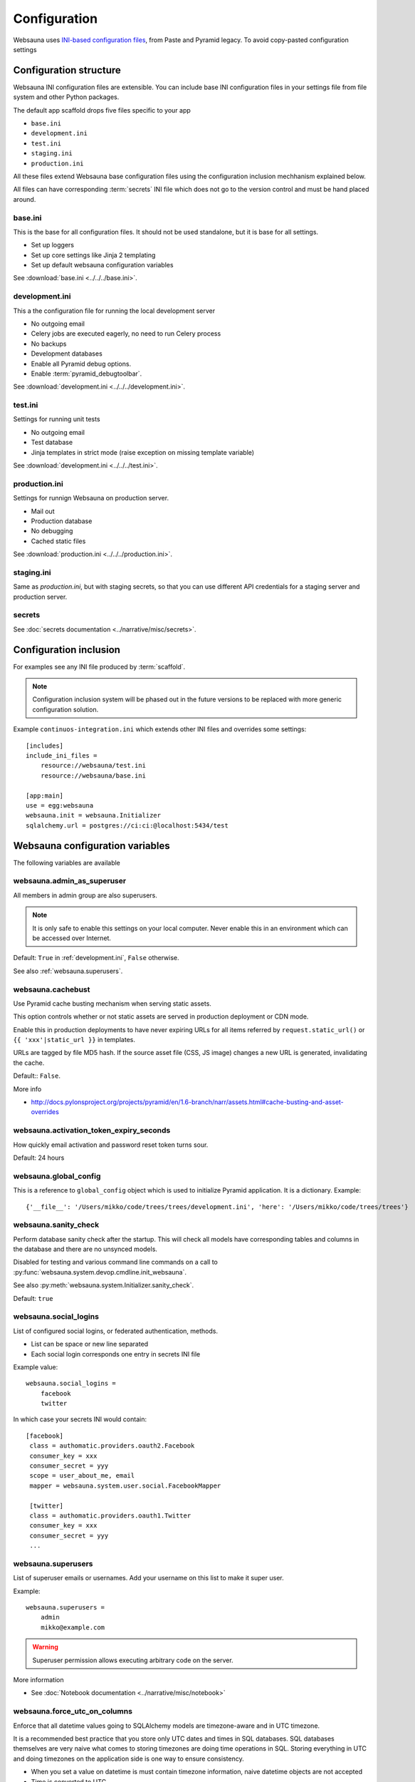 =============
Configuration
=============

Websauna uses `INI-based configuration files <https://en.wikipedia.org/wiki/INI_file>`_, from Paste and Pyramid legacy. To avoid copy-pasted configuration settings

Configuration structure
=======================

Websauna INI configuration files are extensible. You can include base INI configuration files in your settings file from file system and other Python packages.

The default app scaffold drops five files specific to your app

* ``base.ini``

* ``development.ini``

* ``test.ini``

* ``staging.ini``

* ``production.ini``

All these files extend Websauna base configuration files using the configuration inclusion mechhanism explained below.

All files can have corresponding :term:`secrets` INI file which does not go to the version control and must be hand placed around.

.. _base.ini:

base.ini
--------

This is the base for all configuration files. It should not be used standalone, but it is base for all settings.

* Set up loggers

* Set up core settings like Jinja 2 templating

* Set up default websauna configuration variables

See :download:`base.ini <../../../base.ini>`.

.. _development.ini:

development.ini
---------------

This a the configuration file for running the local development server

* No outgoing email

* Celery jobs are executed eagerly, no need to run Celery process

* No backups

* Development databases

* Enable all Pyramid debug options.

* Enable :term:`pyramid_debugtoolbar`.

See :download:`development.ini <../../../development.ini>`.

.. _test.ini:

test.ini
--------

Settings for running unit tests

* No outgoing email

* Test database

* Jinja templates in strict mode (raise exception on missing template variable)

See :download:`development.ini <../../../test.ini>`.

.. _production.ini:

production.ini
--------------

Settings for runnign Websauna on production server.

* Mail out

* Production database

* No debugging

* Cached static files

See :download:`production.ini <../../../production.ini>`.

.. _staging.ini:

staging.ini
-----------

Same as `production.ini`, but with staging secrets, so that you can use different API credentials for a staging server and production server.

secrets
-------

See :doc:`secrets documentation <../narrative/misc/secrets>`.

Configuration inclusion
=======================

For examples see any INI file produced by :term:`scaffold`.

.. note ::

    Configuration inclusion system will be phased out in the future versions to be replaced with more generic configuration solution.

Example ``continuos-integration.ini`` which extends other INI files and overrides some settings::


    [includes]
    include_ini_files =
        resource://websauna/test.ini
        resource://websauna/base.ini

    [app:main]
    use = egg:websauna
    websauna.init = websauna.Initializer
    sqlalchemy.url = postgres://ci:ci:@localhost:5434/test


Websauna configuration variables
================================

The following variables are available

.. _websauna.admin_as_superuser:

websauna.admin_as_superuser
---------------------------

All members in admin group are also superusers.

.. note ::

    It is only safe to enable this settings on your local computer. Never enable this in an environment which can be accessed over Internet.

Default: ``True`` in :ref:`development.ini`, ``False`` otherwise.

See also :ref:`websauna.superusers`.

websauna.cachebust
------------------

Use Pyramid cache busting mechanism when serving static assets.

This option controls whether or not static assets are served in production deployment or CDN mode.

Enable this in production deployments to have never expiring URLs for all items referred by ``request.static_url()`` or ``{{ 'xxx'|static_url }}`` in templates.

URLs are tagged by file MD5 hash. If the source asset file (CSS, JS image) changes a new URL is generated, invalidating the cache.

Default:: ``False``.

More info

* http://docs.pylonsproject.org/projects/pyramid/en/1.6-branch/narr/assets.html#cache-busting-and-asset-overrides

websauna.activation_token_expiry_seconds
----------------------------------------

How quickly email activation and password reset token turns sour.

Default: 24 hours

websauna.global_config
----------------------

This is a reference to ``global_config`` object which is used to initialize Pyramid application. It is a dictionary. Example::

    {'__file__': '/Users/mikko/code/trees/trees/development.ini', 'here': '/Users/mikko/code/trees/trees'}



.. _websauna.sanity_check:

websauna.sanity_check
---------------------

Perform database sanity check after the startup. This will check all models have corresponding tables and columns in the database and there are no unsynced models.

Disabled for testing and various command line commands on a call to :py:func:`websauna.system.devop.cmdline.init_websauna`.

See also :py:meth:`websauna.system.Initializer.sanity_check`.

Default: ``true``

websauna.social_logins
----------------------

List of configured social logins, or federated authentication, methods.

* List can be space or new line separated

* Each social login corresponds one entry in secrets INI file

Example value::

    websauna.social_logins =
        facebook
        twitter

In which case your secrets INI would contain::

       [facebook]
        class = authomatic.providers.oauth2.Facebook
        consumer_key = xxx
        consumer_secret = yyy
        scope = user_about_me, email
        mapper = websauna.system.user.social.FacebookMapper

        [twitter]
        class = authomatic.providers.oauth1.Twitter
        consumer_key = xxx
        consumer_secret = yyy
        ...

.. _websauna.superusers:

websauna.superusers
-------------------

List of superuser emails or usernames. Add your username on this list to make it super user.

Example::

    websauna.superusers =
        admin
        mikko@example.com

.. warning::

    Superuser permission allows executing arbitrary code on the server.

More information

* See :doc:`Notebook documentation <../narrative/misc/notebook>`

websauna.force_utc_on_columns
-----------------------------

Enforce that all datetime values going to SQLAlchemy models are timezone-aware and in UTC timezone.

It is a recommended best practice that you store only UTC dates and times in SQL databases. SQL databases themselves are very naive what comes to storing timezones are doing time operations in SQL. Storing everything in UTC and doing timezones on the application side is one way to ensure consistency.

* When you set a value on datetime is must contain timezone information, naive datetime objects are not accepted

* Time is converted to UTC

* Datetime is stored in the database

If set to to true the application will fail with assertion error if you try to store non-UTC datetime.

Default: ``true``

For more information see :py:mod:`websauna.system.model.sqlalchemyutcdatetime`.

websauna.allowed_hosts
----------------------

Whitespace separated list of hostnames this site is allowed to respond.

This is a security feature preventing direct IP access of sites.

Set this to list of your production domain names::

    websauna.allowed_hosts =
        libertymusicstore.net
        upload.libertymusicstore.net

Default: ``localhost``.

.. _websauna.cache_max_age_seconds:

websauna.cache_max_age_seconds
------------------------------

How long :ref:`static assets <static>` are cached. Any non-zero value enables caching busting.

Default: 0 (development), 2 weeks (production)

websauna.error_test_trigger
---------------------------

If set enable a view at path ``/error-trigger`` that generates a runtime error.

You can use this view to generate an error and see that your logging and error monitoring system functions correctly.

Default: ``False``.

websauna.log_internal_server_error
----------------------------------

When the user is being served 500 internal server error (:py:func:`websauna.system.core.views.internalservererror.internal_server_error`) send the error traceback to standard Python ``logger``.

Disabling this is most useful for testing where you do not want to see tracebacks polluting your log output.

Default: ``True``

.. _websauna.mailer:

websauna.mailer
---------------

Choose the mail backend class.

Available options

* ``websauna.system.mail.mailer.StdoutMailer`` - dump email to stdout. Default in :term:`development`.

* ``mail`` - use the SMTP configured for pyramid_mailer. Default in :term:`production`.

* ``pyramid_mailer.mailer.DummyMailer`` - No any kind of mail out. Default in :term:`testing`.

See also :py:meth:`websauna.system.Initializer.configure_mail`.

See also below ``pyramid_mailer`` for configuring the actual mail server details.

.. _websauna.sample_html_email:

websauna.sample_html_email
--------------------------

Enable ``/sample-html-email`` view for testing HTML email looks.

Default: True in  :ref:`development.ini`, false otherwise


.. _websauna.secrets_file:

websauna.secrets_file
---------------------

Secrets file for API keys and tokens. :doc:`Read secrets documentation for more information <../narrative/misc/secrets>`.

The value is in URL format ``resource://PYTHON_PACKAGE_NAME/PATH_TO_INI_FILE_INSIDE_PACKAGE``.

Default value: ``resource://websauna/development-secrets.ini``.

websauna.site_id
----------------

An alphanumeric id for the site. If multiple sites are running on the same resources this can be used to discriminate between sites.

For example backup scripts tags backup archives with this identifier.

Default value: project name + "_prod"

websauna.site_name
------------------

See :py:func:`websauna.system.core.vars.site_name`.

websauna.site_url
-----------------

See :py:func:`websauna.system.core.vars.site_url`.

Default: No default, must be set.

websauna.site_tag_line
----------------------

See :py:func:`websauna.system.core.vars.site_tag_line`.

Default: No default, must be set.


websauna.site_email_prefix
--------------------------

See :py:func:`websauna.system.core.vars.site_email_prefix`.

Default: No default, must be set.

websauna.site_time_zone
-----------------------

See :py:func:`websauna.system.core.vars.site_time_zone`.

Default: :term:`UTC`

websauna.test_web_server_port
-----------------------------

A port where to run the test server for functional tests.

This is used by ``web_server`` py.test test fixture.

Default: ``8521``.

.. _celery-config:

Configuration from other packages

websauna.template_debugger
--------------------------

Which debugger to invoke when hitting ``{{ debug() }}`` inside a page template.

See :ref:`debug <vars-debug>` template variable.

Default: ``pdb.set_trace`` in :ref:`development.ini`, otherwise turned off.

Celery
------

Websauna uses :term:`pyramid_celery` which allows you to put :term:`Celery` configuration variables to a INI file.

For example see Websauna base.ini. `For more information see Celert configuration <http://docs.celeryproject.org/en/latest/configuration.html>`_.

Alembic
-------

`See Alembic <http://alembic.readthedocs.org/en/latest/tutorial.html#editing-the-ini-file>`_.

pyramid_redis
-------------

`See pyramid_redis <http://pyramid-redis-sessions.readthedocs.org/en/latest/gettingstarted.html>`_.

.. _pyramid.mailer:

pyramid_mailer
--------------

``pyramid_mailer`` is underlying component used by :ref:`email out <mail>`. Also see :ref:`websauna.mailer` setting.

`See pyramid_mailer configuration <http://docs.pylonsproject.org/projects/pyramid-mailer/en/latest/#configuration>`_.

mail.default_sender_name
++++++++++++++++++++++++

Set up envelope name for the sender. See

Example:

.. code-block:: ini

    mail.default_sender = no-reply@example.com
    mail.default_sender_name = Example Technologies

sqlalchemy
----------

.. _sqlalchemy.url:

sqlalchemy.url
++++++++++++++

The connection string for the primary SQL database.

Follows `SQLAlchemy engine configuration syntax <http://docs.sqlalchemy.org/en/latest/core/engines.html>`_.

Default: ``postgresql://localhost/yourappname_dev`` (for :term:`development.ini`)

Python logging
--------------

`See Python guide <http://docs.python-guide.org/en/latest/writing/logging/#example-configuration-via-an-ini-file>`_.

pyramid_notebook
----------------

`See pyramid_notebook <https://bitbucket.org/miohtama/pyramid_notebook>`_.